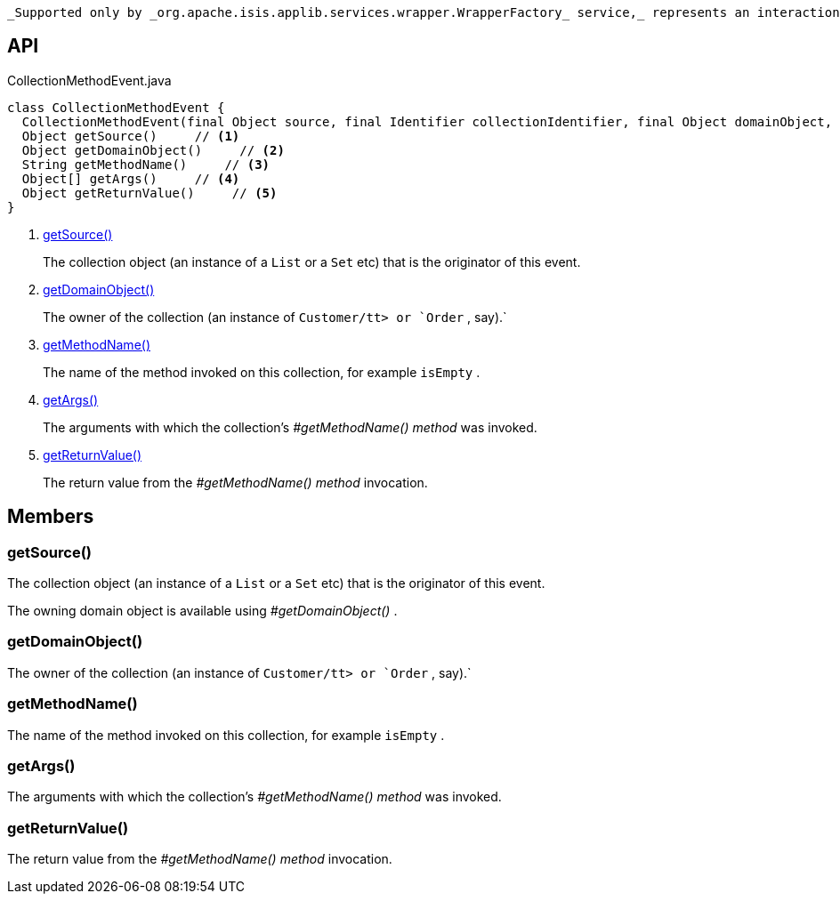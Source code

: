 :Notice: Licensed to the Apache Software Foundation (ASF) under one or more contributor license agreements. See the NOTICE file distributed with this work for additional information regarding copyright ownership. The ASF licenses this file to you under the Apache License, Version 2.0 (the "License"); you may not use this file except in compliance with the License. You may obtain a copy of the License at. http://www.apache.org/licenses/LICENSE-2.0 . Unless required by applicable law or agreed to in writing, software distributed under the License is distributed on an "AS IS" BASIS, WITHOUT WARRANTIES OR  CONDITIONS OF ANY KIND, either express or implied. See the License for the specific language governing permissions and limitations under the License.

 _Supported only by _org.apache.isis.applib.services.wrapper.WrapperFactory_ service,_ represents an interaction with a collection object itself.

== API

[source,java]
.CollectionMethodEvent.java
----
class CollectionMethodEvent {
  CollectionMethodEvent(final Object source, final Identifier collectionIdentifier, final Object domainObject, final String methodName, final Object[] args, final Object returnValue)
  Object getSource()     // <.>
  Object getDomainObject()     // <.>
  String getMethodName()     // <.>
  Object[] getArgs()     // <.>
  Object getReturnValue()     // <.>
}
----

<.> xref:#getSource__[getSource()]
+
--
The collection object (an instance of a `List` or a `Set` etc) that is the originator of this event.
--
<.> xref:#getDomainObject__[getDomainObject()]
+
--
The owner of the collection (an instance of `Customer/tt> or `Order` , say).` 
--
<.> xref:#getMethodName__[getMethodName()]
+
--
The name of the method invoked on this collection, for example `isEmpty` .
--
<.> xref:#getArgs__[getArgs()]
+
--
The arguments with which the collection's _#getMethodName() method_ was invoked.
--
<.> xref:#getReturnValue__[getReturnValue()]
+
--
The return value from the _#getMethodName() method_ invocation.
--

== Members

[#getSource__]
=== getSource()

The collection object (an instance of a `List` or a `Set` etc) that is the originator of this event.

The owning domain object is available using _#getDomainObject()_ .

[#getDomainObject__]
=== getDomainObject()

The owner of the collection (an instance of `Customer/tt> or `Order` , say).` 

[#getMethodName__]
=== getMethodName()

The name of the method invoked on this collection, for example `isEmpty` .

[#getArgs__]
=== getArgs()

The arguments with which the collection's _#getMethodName() method_ was invoked.

[#getReturnValue__]
=== getReturnValue()

The return value from the _#getMethodName() method_ invocation.
